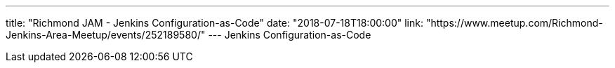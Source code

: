 ---
title: "Richmond JAM - Jenkins Configuration-as-Code"
date: "2018-07-18T18:00:00"
link: "https://www.meetup.com/Richmond-Jenkins-Area-Meetup/events/252189580/"
---
Jenkins Configuration-as-Code
